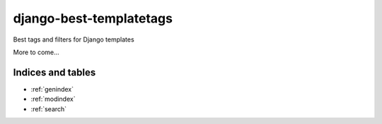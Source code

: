..
   Created : 2018-01-02

   @author: Eric Lapouyade

   django-best-templatetags documentation master file,

========================
django-best-templatetags
========================

Best tags and filters for Django templates

More to come...

Indices and tables
==================

* :ref:`genindex`
* :ref:`modindex`
* :ref:`search`

